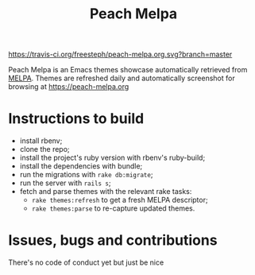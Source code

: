 [[https://travis-ci.org/freesteph/peach-melpa.org][https://travis-ci.org/freesteph/peach-melpa.org.svg?branch=master]]

#+TITLE: Peach Melpa

Peach Melpa is an Emacs themes showcase automatically retrieved from
[[https://melpa.org][MELPA]]. Themes are refreshed daily and automatically screenshot for
browsing at https://peach-melpa.org

* Instructions to build

- install rbenv;
- clone the repo;
- install the project's ruby version with rbenv's ruby-build;
- install the dependencies with bundle;
- run the migrations with ~rake db:migrate~;
- run the server with ~rails s~;
- fetch and parse themes with the relevant rake tasks:
  - ~rake themes:refresh~ to get a fresh MELPA descriptor;
  - ~rake themes:parse~ to re-capture updated themes.

* Issues, bugs and contributions

There's no code of conduct yet but just be nice
